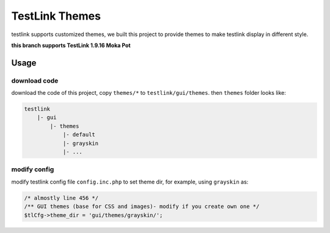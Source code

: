 ===============
TestLink Themes
===============

testlink supports customized themes, we built this project to provide themes
to make testlink display in different style.

**this branch supports TestLink 1.9.16 Moka Pot**

Usage
-----

download code
~~~~~~~~~~~~~

download the code of this project, copy ``themes/*`` to ``testlink/gui/themes``.
then ``themes`` folder looks like:

.. code:: text

    testlink
        |- gui
            |- themes
                |- default
                |- grayskin
                |- ...

modify config
~~~~~~~~~~~~~

modify testlink config file ``config.inc.php`` to set theme dir, for example,
using ``grayskin`` as:

.. code:: php

    /* almostly line 456 */
    /** GUI themes (base for CSS and images)- modify if you create own one */
    $tlCfg->theme_dir = 'gui/themes/grayskin/';

